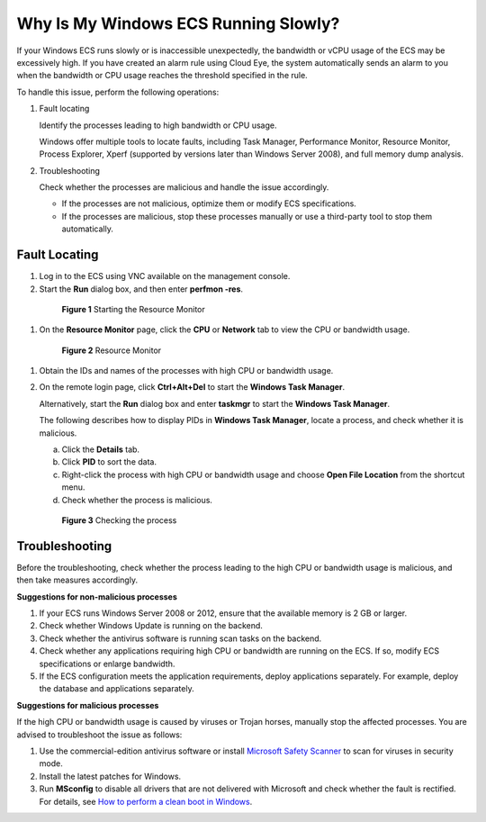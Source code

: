 .. _en-us_topic_0167429328:

Why Is My Windows ECS Running Slowly?
=====================================

If your Windows ECS runs slowly or is inaccessible unexpectedly, the bandwidth or vCPU usage of the ECS may be excessively high. If you have created an alarm rule using Cloud Eye, the system automatically sends an alarm to you when the bandwidth or CPU usage reaches the threshold specified in the rule.

To handle this issue, perform the following operations:

#. Fault locating

   Identify the processes leading to high bandwidth or CPU usage.

   Windows offer multiple tools to locate faults, including Task Manager, Performance Monitor, Resource Monitor, Process Explorer, Xperf (supported by versions later than Windows Server 2008), and full memory dump analysis.

2. Troubleshooting

   Check whether the processes are malicious and handle the issue accordingly.

   -  If the processes are not malicious, optimize them or modify ECS specifications.
   -  If the processes are malicious, stop these processes manually or use a third-party tool to stop them automatically.



.. _en-us_topic_0167429328__en-us_topic_0166311836_section4635182415243:

Fault Locating
--------------

#. Log in to the ECS using VNC available on the management console.

#. Start the **Run** dialog box, and then enter **perfmon -res**.

   

.. _en-us_topic_0167429328__en-us_topic_0166311836_fig18932134871212:

   .. figure:: /_static/images/en-us_image_0281771106.png
      :alt: **Figure 1** Starting the Resource Monitor
   

      **Figure 1** Starting the Resource Monitor

#. On the **Resource Monitor** page, click the **CPU** or **Network** tab to view the CPU or bandwidth usage.

   

.. _en-us_topic_0167429328__en-us_topic_0166311836_fig42857506323:

   .. figure:: /_static/images/en-us_image_0281773972.png
      :alt: Click to enlarge
      :figclass: imgResize
   

      **Figure 2** Resource Monitor

#. Obtain the IDs and names of the processes with high CPU or bandwidth usage.

#. On the remote login page, click **Ctrl+Alt+Del** to start the **Windows Task Manager**.

   Alternatively, start the **Run** dialog box and enter **taskmgr** to start the **Windows Task Manager**.

   The following describes how to display PIDs in **Windows Task Manager**, locate a process, and check whether it is malicious.

   a. Click the **Details** tab.

   b. Click **PID** to sort the data.

   c. Right-click the process with high CPU or bandwidth usage and choose **Open File Location** from the shortcut menu.

   d. Check whether the process is malicious.

      

.. _en-us_topic_0167429328__en-us_topic_0166311836_fig138318464320:

      .. figure:: /_static/images/en-us_image_0281775402.png
         :alt: Click to enlarge
         :figclass: imgResize
      

         **Figure 3** Checking the process



.. _en-us_topic_0167429328__en-us_topic_0166311836_section1379790191116:

Troubleshooting
---------------

Before the troubleshooting, check whether the process leading to the high CPU or bandwidth usage is malicious, and then take measures accordingly.

**Suggestions for non-malicious processes**

#. If your ECS runs Windows Server 2008 or 2012, ensure that the available memory is 2 GB or larger.
#. Check whether Windows Update is running on the backend.
#. Check whether the antivirus software is running scan tasks on the backend.
#. Check whether any applications requiring high CPU or bandwidth are running on the ECS. If so, modify ECS specifications or enlarge bandwidth.
#. If the ECS configuration meets the application requirements, deploy applications separately. For example, deploy the database and applications separately.

**Suggestions for malicious processes**

If the high CPU or bandwidth usage is caused by viruses or Trojan horses, manually stop the affected processes. You are advised to troubleshoot the issue as follows:

#. Use the commercial-edition antivirus software or install `Microsoft Safety Scanner <https://docs.microsoft.com/en-us/windows/security/threat-protection/intelligence/safety-scanner-download?spm=a2c4g.11186623.2.22.3fe9671c4mJYXV>`__ to scan for viruses in security mode.
#. Install the latest patches for Windows.
#. Run **MSconfig** to disable all drivers that are not delivered with Microsoft and check whether the fault is rectified. For details, see `How to perform a clean boot in Windows <https://support.microsoft.com/en-us/help/929135/how-to-perform-a-clean-boot-in-windows?spm=a2c4g.11186623.2.23.3fe9671c4mJYXV>`__.
